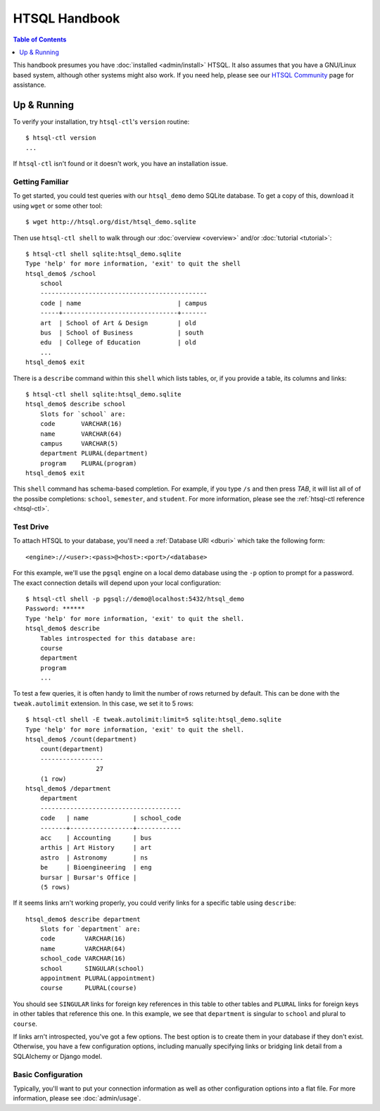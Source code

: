 *******************
  HTSQL Handbook
*******************

.. highlight:: console

.. contents:: Table of Contents
   :depth: 1
   :local:

This handbook presumes you have :doc:`installed <admin/install>` HTSQL.
It also assumes that you have a GNU/Linux based system, although other
systems might also work.  If you need help, please see our `HTSQL
Community <http://htsql.org/community/>`_ page for assistance.

Up & Running
=============

To verify your installation, try ``htsql-ctl``'s ``version`` routine::

  $ htsql-ctl version
  ...

If ``htsql-ctl`` isn't found or it doesn't work, you have an
installation issue. 

Getting Familiar
----------------

To get started, you could test queries with our ``htsql_demo`` demo
SQLite database.  To get a copy of this, download it using ``wget`` or
some other tool::

   $ wget http://htsql.org/dist/htsql_demo.sqlite

Then use ``htsql-ctl shell`` to walk through our
:doc:`overview <overview>` and/or :doc:`tutorial <tutorial>`::

   $ htsql-ctl shell sqlite:htsql_demo.sqlite
   Type 'help' for more information, 'exit' to quit the shell
   htsql_demo$ /school
       school                                       
       ---------------------------------------------
       code | name                          | campus
       -----+-------------------------------+-------
       art  | School of Art & Design        | old   
       bus  | School of Business            | south 
       edu  | College of Education          | old   
       ...
   htsql_demo$ exit

There is a ``describe`` command within this ``shell`` which lists
tables, or, if you provide a table, its columns and links::

   $ htsql-ctl shell sqlite:htsql_demo.sqlite
   htsql_demo$ describe school
       Slots for `school` are:
       code       VARCHAR(16)
       name       VARCHAR(64)
       campus     VARCHAR(5)
       department PLURAL(department)
       program    PLURAL(program)
   htsql_demo$ exit

This ``shell`` command has schema-based completion.  For example, if you
type ``/s`` and then press *TAB*, it will list all of of the possibe
completions: ``school``, ``semester``, and ``student``.   For more
information, please see the :ref:`htsql-ctl reference <htsql-ctl>`.

Test Drive
----------

To attach HTSQL to your database, you'll need a :ref:`Database URI
<dburi>` which take the following form::

   <engine>://<user>:<pass>@<host>:<port>/<database>

For this example, we'll use the ``pgsql`` engine on a local demo
database using the ``-p`` option to prompt for a password.  The exact
connection details will depend upon your local configuration::
   
   $ htsql-ctl shell -p pgsql://demo@localhost:5432/htsql_demo
   Password: ******
   Type 'help' for more information, 'exit' to quit the shell.
   htsql_demo$ describe
       Tables introspected for this database are:
       course
       department
       program
       ...

To test a few queries, it is often handy to limit the number of rows
returned by default.  This can be done with the ``tweak.autolimit``
extension.  In this case, we set it to 5 rows::
  
    $ htsql-ctl shell -E tweak.autolimit:limit=5 sqlite:htsql_demo.sqlite
    Type 'help' for more information, 'exit' to quit the shell.
    htsql_demo$ /count(department)
        count(department)
        -----------------
                       27
        (1 row)
    htsql_demo$ /department
        department
        --------------------------------------
        code   | name            | school_code
        -------+-----------------+------------
        acc    | Accounting      | bus        
        arthis | Art History     | art        
        astro  | Astronomy       | ns         
        be     | Bioengineering  | eng        
        bursar | Bursar's Office |            
        (5 rows)

If it seems links arn't working properly, you could verify links for a
specific table using ``describe``::

   htsql_demo$ describe department
       Slots for `department` are:
       code        VARCHAR(16)
       name        VARCHAR(64)
       school_code VARCHAR(16)
       school      SINGULAR(school)
       appointment PLURAL(appointment)
       course      PLURAL(course)

You should see ``SINGULAR`` links for foreign key references in this
table to other tables and ``PLURAL`` links for foreign keys in other
tables that reference this one.   In this example, we see that
``department`` is singular to ``school`` and plural to ``course``.

If links arn't introspected, you've got a few options.  The best option
is to create them in your database if they don't exist.  Otherwise, you
have a few configuration options, including manually specifying links or
bridging link detail from a SQLAlchemy or Django model.

Basic Configuration
-------------------

Typically, you'll want to put your connection information as well as
other configuration options into a flat file.  For more information,
please see :doc:`admin/usage`.

